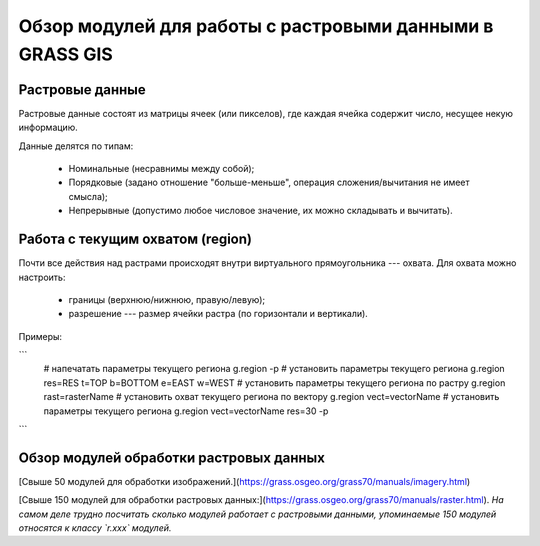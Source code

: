 Обзор модулей для работы с растровыми данными в GRASS GIS
=========================================================

Растровые данные
----------------

Растровые данные состоят из матрицы ячеек (или пикселов), где каждая ячейка содержит число, несущее некую информацию.

Данные делятся по типам:

 * Номинальные (несравнимы между собой);
 * Порядковые (задано отношение "больше-меньше", операция сложения/вычитания не имеет смысла);
 * Непрерывные (допустимо любое числовое значение, их можно складывать и вычитать).

Работа с текущим охватом (region)
---------------------------------

Почти все действия над растрами происходят внутри виртуального прямоугольника --- охвата. Для охвата можно настроить:

 * границы (верхнюю/нижнюю, правую/левую);
 * разрешение --- размер ячейки растра (по горизонтали и вертикали).

Примеры:

```
    # напечатать параметры текущего региона
    g.region -p
    # установить параметры текущего региона
    g.region res=RES t=TOP b=BOTTOM e=EAST w=WEST
    # установить параметры текущего региона по растру
    g.region rast=rasterName
    # установить охват текущего региона по вектору
    g.region vect=vectorName
    # установить параметры текущего региона
    g.region vect=vectorName res=30 -p
```

Обзор модулей обработки растровых данных
----------------------------------------

[Свыше 50 модулей для обработки изображений.](https://grass.osgeo.org/grass70/manuals/imagery.html)

[Свыше 150 модулей для обработки растровых данных:](https://grass.osgeo.org/grass70/manuals/raster.html). *На самом деле трудно посчитать сколько модулей работает с растровыми данными, упоминаемые 150 модулей относятся к классу `r.xxx` модулей.*




+-------------------------+------------------------------------------------------------------------------------+
|Класс                    |ссылка                                                                              |
+=========================+====================================================================================+
|Импорт/экспорт           | [r.import](https://grass.osgeo.org/grass70/manuals/r.import.html), [r.in.gdal](https://grass.osgeo.org/grass70/manuals/r.in.gdal.html), [r.out.gdal](https://grass.osgeo.org/grass70/manuals/r.out.gdal.html), ...                                          |
+------------------------+-------------------------------------------------------------------------------------+
|Маскирование             | [r.mask](https://grass.osgeo.org/grass70/manuals/r.mask.html)                      |
+------------------------+-------------------------------------------------------------------------------------+
|Алгебра карт             | [r.mapcalc](https://grass.osgeo.org/grass70/manuals/r.mapcalc.html)                |
+------------------------+-------------------------------------------------------------------------------------+
|Анализ соседства         | [r.neighbors](https://grass.osgeo.org/grass70/manuals/r.neighbors.html), [r.mfilter](https://grass.osgeo.org/grass70/manuals/r.mfilter.html), [r.texture](https://grass.osgeo.org/grass70/manuals/r.texture.html), ...                                      |
+------------------------+-------------------------------------------------------------------------------------+
|Стоимость движения       | [r.cost](https://grass.osgeo.org/grass70/manuals/r.cost.html), [r.drain](https://grass.osgeo.org/grass70/manuals/r.drain.html), [r.walk](https://grass.osgeo.org/grass70/manuals/r.walk.html), ...                                                          |
+------------------------+-------------------------------------------------------------------------------------+
|...                      | ...                                                                                |
+------------------------+-------------------------------------------------------------------------------------+


